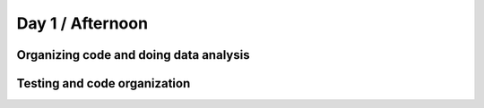 Day 1 / Afternoon
=================

Organizing code and doing data analysis
---------------------------------------

Testing and code organization
-----------------------------

